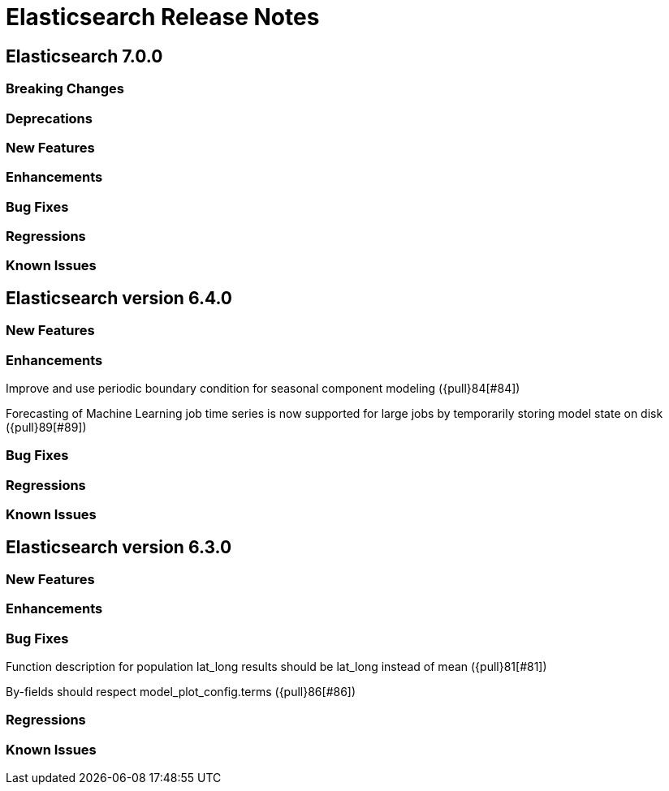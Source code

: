// Use these for links to issue and pulls. Note issues and pulls redirect one to
// each other on Github, so don't worry too much on using the right prefix.
// :issue: https://github.com/elastic/elasticsearch/issues/
// :pull: https://github.com/elastic/elasticsearch/pull/

= Elasticsearch Release Notes

== Elasticsearch 7.0.0

=== Breaking Changes

=== Deprecations

=== New Features 

=== Enhancements

=== Bug Fixes

=== Regressions

=== Known Issues

== Elasticsearch version 6.4.0

=== New Features

=== Enhancements

Improve and use periodic boundary condition for seasonal component modeling ({pull}84[#84])

Forecasting of Machine Learning job time series is now supported for large jobs by temporarily storing
model state on disk ({pull}89[#89])

=== Bug Fixes

=== Regressions

=== Known Issues

== Elasticsearch version 6.3.0

=== New Features

=== Enhancements

=== Bug Fixes

Function description for population lat_long results should be lat_long instead of mean ({pull}81[#81])

By-fields should respect model_plot_config.terms ({pull}86[#86])

=== Regressions

=== Known Issues

